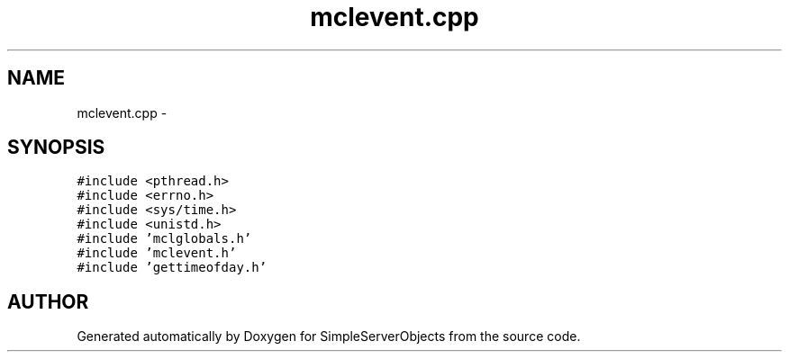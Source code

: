 .TH "mclevent.cpp" 3 "25 Sep 2001" "SimpleServerObjects" \" -*- nroff -*-
.ad l
.nh
.SH NAME
mclevent.cpp \- 
.SH SYNOPSIS
.br
.PP
\fC#include <pthread.h>\fP
.br
\fC#include <errno.h>\fP
.br
\fC#include <sys/time.h>\fP
.br
\fC#include <unistd.h>\fP
.br
\fC#include 'mclglobals.h'\fP
.br
\fC#include 'mclevent.h'\fP
.br
\fC#include 'gettimeofday.h'\fP
.br

.SH "AUTHOR"
.PP 
Generated automatically by Doxygen for SimpleServerObjects from the source code.